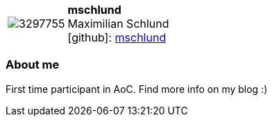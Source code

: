 
:mschlund-avatar: https://avatars1.githubusercontent.com/u/3297755
:mschlund-twitter: maximilian_scl
:mschlund-realName: Maximilian Schlund
:mschlund-blog: https://maximilianschlund.wordpress.com/


//tag::free-form[]

[cols="1,5"]
|===
| image:{mschlund-avatar}[]
a| **mschlund** +
{mschlund-realName} +
icon:github[]: https://github.com/mschlund[mschlund]
ifeval::[{mschlund-twitter} != -]
  icon:twitter[] : https://twitter.com/{mschlund-twitter}[mschlund-twitter] +
endif::[]
ifeval::[{mschlund-blog} != -]
  Blog : {mschlund-blog} 
endif::[]
|===

=== About me

First time participant in AoC.
Find more info on my blog :)

//end::free-form[]

